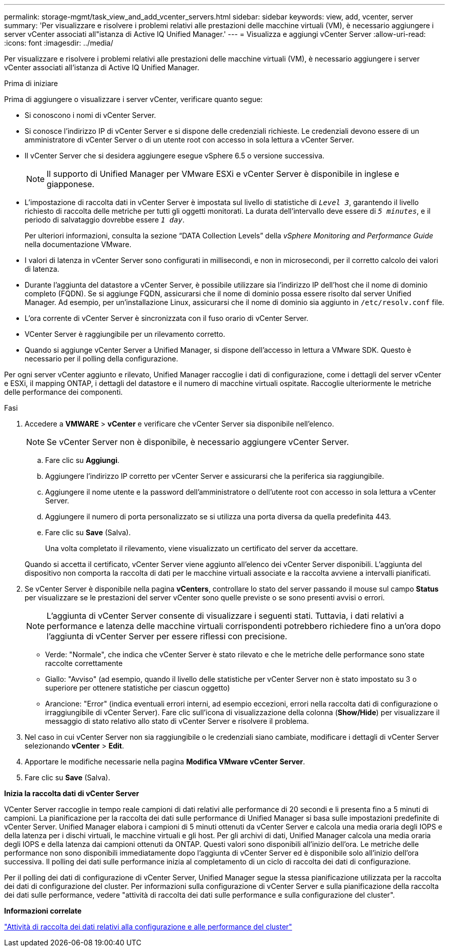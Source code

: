 ---
permalink: storage-mgmt/task_view_and_add_vcenter_servers.html 
sidebar: sidebar 
keywords: view, add, vcenter, server 
summary: 'Per visualizzare e risolvere i problemi relativi alle prestazioni delle macchine virtuali (VM), è necessario aggiungere i server vCenter associati all"istanza di Active IQ Unified Manager.' 
---
= Visualizza e aggiungi vCenter Server
:allow-uri-read: 
:icons: font
:imagesdir: ../media/


[role="lead"]
Per visualizzare e risolvere i problemi relativi alle prestazioni delle macchine virtuali (VM), è necessario aggiungere i server vCenter associati all'istanza di Active IQ Unified Manager.

.Prima di iniziare
Prima di aggiungere o visualizzare i server vCenter, verificare quanto segue:

* Si conoscono i nomi di vCenter Server.
* Si conosce l'indirizzo IP di vCenter Server e si dispone delle credenziali richieste. Le credenziali devono essere di un amministratore di vCenter Server o di un utente root con accesso in sola lettura a vCenter Server.
* Il vCenter Server che si desidera aggiungere esegue vSphere 6.5 o versione successiva.
+

NOTE: Il supporto di Unified Manager per VMware ESXi e vCenter Server è disponibile in inglese e giapponese.

* L'impostazione di raccolta dati in vCenter Server è impostata sul livello di statistiche di `_Level 3_`, garantendo il livello richiesto di raccolta delle metriche per tutti gli oggetti monitorati. La durata dell'intervallo deve essere di `_5 minutes_`, e il periodo di salvataggio dovrebbe essere `_1 day_`.
+
Per ulteriori informazioni, consulta la sezione "`DATA Collection Levels`" della _vSphere Monitoring and Performance Guide_ nella documentazione VMware.

* I valori di latenza in vCenter Server sono configurati in millisecondi, e non in microsecondi, per il corretto calcolo dei valori di latenza.
* Durante l'aggiunta del datastore a vCenter Server, è possibile utilizzare sia l'indirizzo IP dell'host che il nome di dominio completo (FQDN). Se si aggiunge FQDN, assicurarsi che il nome di dominio possa essere risolto dal server Unified Manager. Ad esempio, per un'installazione Linux, assicurarsi che il nome di dominio sia aggiunto in `/etc/resolv.conf` file.
* L'ora corrente di vCenter Server è sincronizzata con il fuso orario di vCenter Server.
* VCenter Server è raggiungibile per un rilevamento corretto.
* Quando si aggiunge vCenter Server a Unified Manager, si dispone dell'accesso in lettura a VMware SDK. Questo è necessario per il polling della configurazione.


Per ogni server vCenter aggiunto e rilevato, Unified Manager raccoglie i dati di configurazione, come i dettagli del server vCenter e ESXi, il mapping ONTAP, i dettagli del datastore e il numero di macchine virtuali ospitate. Raccoglie ulteriormente le metriche delle performance dei componenti.

.Fasi
. Accedere a *VMWARE* > *vCenter* e verificare che vCenter Server sia disponibile nell'elenco.
+
[NOTE]
====
Se vCenter Server non è disponibile, è necessario aggiungere vCenter Server.

====
+
.. Fare clic su *Aggiungi*.
.. Aggiungere l'indirizzo IP corretto per vCenter Server e assicurarsi che la periferica sia raggiungibile.
.. Aggiungere il nome utente e la password dell'amministratore o dell'utente root con accesso in sola lettura a vCenter Server.
.. Aggiungere il numero di porta personalizzato se si utilizza una porta diversa da quella predefinita 443.
.. Fare clic su *Save* (Salva).
+
Una volta completato il rilevamento, viene visualizzato un certificato del server da accettare.

+
Quando si accetta il certificato, vCenter Server viene aggiunto all'elenco dei vCenter Server disponibili. L'aggiunta del dispositivo non comporta la raccolta di dati per le macchine virtuali associate e la raccolta avviene a intervalli pianificati.



. Se vCenter Server è disponibile nella pagina *vCenters*, controllare lo stato del server passando il mouse sul campo *Status* per visualizzare se le prestazioni del server vCenter sono quelle previste o se sono presenti avvisi o errori.
+
[NOTE]
====
L'aggiunta di vCenter Server consente di visualizzare i seguenti stati. Tuttavia, i dati relativi a performance e latenza delle macchine virtuali corrispondenti potrebbero richiedere fino a un'ora dopo l'aggiunta di vCenter Server per essere riflessi con precisione.

====
+
** Verde: "Normale", che indica che vCenter Server è stato rilevato e che le metriche delle performance sono state raccolte correttamente
** Giallo: "Avviso" (ad esempio, quando il livello delle statistiche per vCenter Server non è stato impostato su 3 o superiore per ottenere statistiche per ciascun oggetto)
** Arancione: "Error" (indica eventuali errori interni, ad esempio eccezioni, errori nella raccolta dati di configurazione o irraggiungibile di vCenter Server). Fare clic sull'icona di visualizzazione della colonna (*Show/Hide*) per visualizzare il messaggio di stato relativo allo stato di vCenter Server e risolvere il problema.


. Nel caso in cui vCenter Server non sia raggiungibile o le credenziali siano cambiate, modificare i dettagli di vCenter Server selezionando *vCenter* > *Edit*.
. Apportare le modifiche necessarie nella pagina *Modifica VMware vCenter Server*.
. Fare clic su *Save* (Salva).


*Inizia la raccolta dati di vCenter Server*

VCenter Server raccoglie in tempo reale campioni di dati relativi alle performance di 20 secondi e li presenta fino a 5 minuti di campioni. La pianificazione per la raccolta dei dati sulle performance di Unified Manager si basa sulle impostazioni predefinite di vCenter Server. Unified Manager elabora i campioni di 5 minuti ottenuti da vCenter Server e calcola una media oraria degli IOPS e della latenza per i dischi virtuali, le macchine virtuali e gli host. Per gli archivi di dati, Unified Manager calcola una media oraria degli IOPS e della latenza dai campioni ottenuti da ONTAP. Questi valori sono disponibili all'inizio dell'ora. Le metriche delle performance non sono disponibili immediatamente dopo l'aggiunta di vCenter Server ed è disponibile solo all'inizio dell'ora successiva. Il polling dei dati sulle performance inizia al completamento di un ciclo di raccolta dei dati di configurazione.

Per il polling dei dati di configurazione di vCenter Server, Unified Manager segue la stessa pianificazione utilizzata per la raccolta dei dati di configurazione del cluster. Per informazioni sulla configurazione di vCenter Server e sulla pianificazione della raccolta dei dati sulle performance, vedere "attività di raccolta dei dati sulle performance e sulla configurazione del cluster".

*Informazioni correlate*

link:../performance-checker/concept_cluster_configuration_and_performance_data_collection_activity.html["Attività di raccolta dei dati relativi alla configurazione e alle performance del cluster"]
